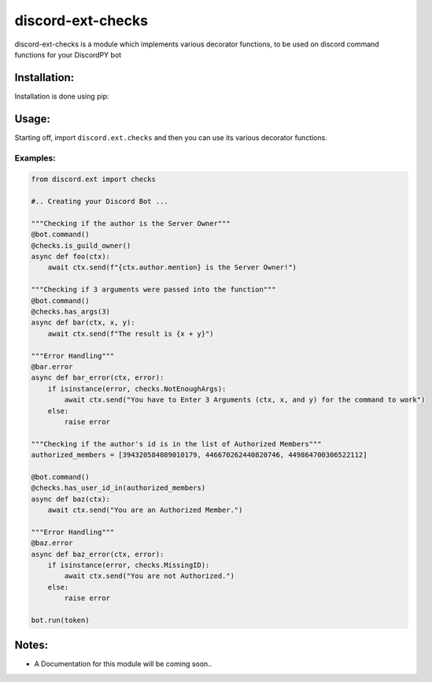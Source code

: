 discord-ext-checks
==================

discord-ext-checks is a module which implements various decorator
functions, to be used on discord command functions for your DiscordPY
bot

Installation:
-------------

Installation is done using pip:

Usage:
------

Starting off, import ``discord.ext.checks`` and then you can use its
various decorator functions.

Examples:
~~~~~~~~~

.. code:: py

    from discord.ext import checks

    #.. Creating your Discord Bot ...

    """Checking if the author is the Server Owner"""
    @bot.command()
    @checks.is_guild_owner()
    async def foo(ctx):
        await ctx.send(f"{ctx.author.mention} is the Server Owner!")

    """Checking if 3 arguments were passed into the function"""
    @bot.command()
    @checks.has_args(3)
    async def bar(ctx, x, y):
        await ctx.send(f"The result is {x + y}")
        
    """Error Handling"""
    @bar.error
    async def bar_error(ctx, error):
        if isinstance(error, checks.NotEnoughArgs):
            await ctx.send("You have to Enter 3 Arguments (ctx, x, and y) for the command to work")
        else:
            raise error
            
    """Checking if the author's id is in the list of Authorized Members"""
    authorized_members = [394320584089010179, 446670262440820746, 449864700306522112]

    @bot.command()
    @checks.has_user_id_in(authorized_members)
    async def baz(ctx):
        await ctx.send("You are an Authorized Member.")
        
    """Error Handling"""
    @baz.error
    async def baz_error(ctx, error):
        if isinstance(error, checks.MissingID):
            await ctx.send("You are not Authorized.")
        else:
            raise error
            
    bot.run(token)

Notes:
------

-  A Documentation for this module will be coming soon..

